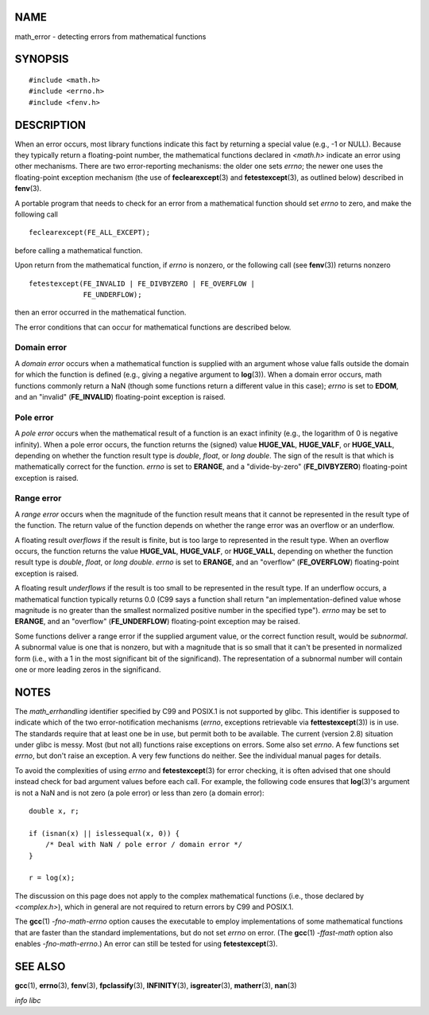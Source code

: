 NAME
====

math_error - detecting errors from mathematical functions

SYNOPSIS
========

::

   #include <math.h>
   #include <errno.h>
   #include <fenv.h>

DESCRIPTION
===========

When an error occurs, most library functions indicate this fact by
returning a special value (e.g., -1 or NULL). Because they typically
return a floating-point number, the mathematical functions declared in
*<math.h>* indicate an error using other mechanisms. There are two
error-reporting mechanisms: the older one sets *errno*; the newer one
uses the floating-point exception mechanism (the use of
**feclearexcept**\ (3) and **fetestexcept**\ (3), as outlined below)
described in **fenv**\ (3).

A portable program that needs to check for an error from a mathematical
function should set *errno* to zero, and make the following call

::

   feclearexcept(FE_ALL_EXCEPT);

before calling a mathematical function.

Upon return from the mathematical function, if *errno* is nonzero, or
the following call (see **fenv**\ (3)) returns nonzero

::

   fetestexcept(FE_INVALID | FE_DIVBYZERO | FE_OVERFLOW |
                FE_UNDERFLOW);

then an error occurred in the mathematical function.

The error conditions that can occur for mathematical functions are
described below.

Domain error
------------

A *domain error* occurs when a mathematical function is supplied with an
argument whose value falls outside the domain for which the function is
defined (e.g., giving a negative argument to **log**\ (3)). When a
domain error occurs, math functions commonly return a NaN (though some
functions return a different value in this case); *errno* is set to
**EDOM**, and an "invalid" (**FE_INVALID**) floating-point exception is
raised.

Pole error
----------

A *pole error* occurs when the mathematical result of a function is an
exact infinity (e.g., the logarithm of 0 is negative infinity). When a
pole error occurs, the function returns the (signed) value **HUGE_VAL**,
**HUGE_VALF**, or **HUGE_VALL**, depending on whether the function
result type is *double*, *float*, or *long double*. The sign of the
result is that which is mathematically correct for the function. *errno*
is set to **ERANGE**, and a "divide-by-zero" (**FE_DIVBYZERO**)
floating-point exception is raised.

Range error
-----------

A *range error* occurs when the magnitude of the function result means
that it cannot be represented in the result type of the function. The
return value of the function depends on whether the range error was an
overflow or an underflow.

A floating result *overflows* if the result is finite, but is too large
to represented in the result type. When an overflow occurs, the function
returns the value **HUGE_VAL**, **HUGE_VALF**, or **HUGE_VALL**,
depending on whether the function result type is *double*, *float*, or
*long double*. *errno* is set to **ERANGE**, and an "overflow"
(**FE_OVERFLOW**) floating-point exception is raised.

A floating result *underflows* if the result is too small to be
represented in the result type. If an underflow occurs, a mathematical
function typically returns 0.0 (C99 says a function shall return "an
implementation-defined value whose magnitude is no greater than the
smallest normalized positive number in the specified type"). *errno* may
be set to **ERANGE**, and an "overflow" (**FE_UNDERFLOW**)
floating-point exception may be raised.

Some functions deliver a range error if the supplied argument value, or
the correct function result, would be *subnormal*. A subnormal value is
one that is nonzero, but with a magnitude that is so small that it can't
be presented in normalized form (i.e., with a 1 in the most significant
bit of the significand). The representation of a subnormal number will
contain one or more leading zeros in the significand.

NOTES
=====

The *math_errhandling* identifier specified by C99 and POSIX.1 is not
supported by glibc. This identifier is supposed to indicate which of the
two error-notification mechanisms (*errno*, exceptions retrievable via
**fettestexcept**\ (3)) is in use. The standards require that at least
one be in use, but permit both to be available. The current (version
2.8) situation under glibc is messy. Most (but not all) functions raise
exceptions on errors. Some also set *errno*. A few functions set
*errno*, but don't raise an exception. A very few functions do neither.
See the individual manual pages for details.

To avoid the complexities of using *errno* and **fetestexcept**\ (3) for
error checking, it is often advised that one should instead check for
bad argument values before each call. For example, the following code
ensures that **log**\ (3)'s argument is not a NaN and is not zero (a
pole error) or less than zero (a domain error):

::

   double x, r;

   if (isnan(x) || islessequal(x, 0)) {
       /* Deal with NaN / pole error / domain error */
   }

   r = log(x);

The discussion on this page does not apply to the complex mathematical
functions (i.e., those declared by *<complex.h>*), which in general are
not required to return errors by C99 and POSIX.1.

The **gcc**\ (1) *-fno-math-errno* option causes the executable to
employ implementations of some mathematical functions that are faster
than the standard implementations, but do not set *errno* on error. (The
**gcc**\ (1) *-ffast-math* option also enables *-fno-math-errno*.) An
error can still be tested for using **fetestexcept**\ (3).

SEE ALSO
========

**gcc**\ (1), **errno**\ (3), **fenv**\ (3), **fpclassify**\ (3),
**INFINITY**\ (3), **isgreater**\ (3), **matherr**\ (3), **nan**\ (3)

*info libc*
